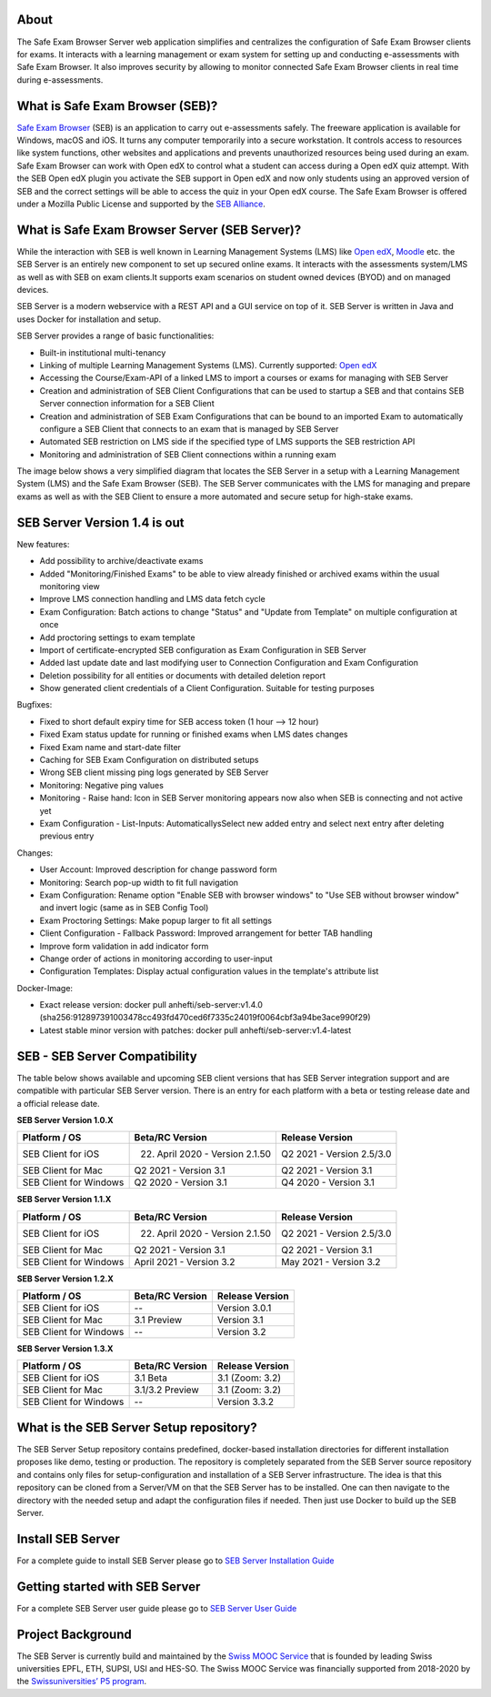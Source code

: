 
.. image:: https://readthedocs.org/projects/seb-server-setup/badge/?version=latest
    :target: https://seb-server-setup.readthedocs.io/en/latest/?badge=latest
    :alt: Documentation Status

About
-----
The Safe Exam Browser Server web application simplifies and centralizes the configuration of Safe Exam Browser clients for exams. It interacts with a learning management or exam system for setting up and conducting e-assessments with Safe Exam Browser. It also improves security by allowing to monitor connected Safe Exam Browser clients in real time during e-assessments.

What is Safe Exam Browser (SEB)?
--------------------------------

`Safe Exam Browser <https://safeexambrowser.org/>`_ (SEB) is an application to carry out e-assessments safely. 
The freeware application is available for Windows, macOS and iOS. It turns any computer temporarily into a secure workstation. 
It controls access to resources like system functions, other websites and applications and prevents unauthorized resources being 
used during an exam. Safe Exam Browser can work with Open edX to control what a student can access during a Open edX quiz attempt. 
With the SEB Open edX plugin you activate the SEB support in Open edX and now only students using an approved version of SEB and the 
correct settings will be able to access the quiz in your Open edX course. The Safe Exam Browser is offered under a Mozilla Public License 
and supported by the `SEB Alliance <https://safeexambrowser.org/alliance/>`_.


What is Safe Exam Browser Server (SEB Server)?
----------------------------------------------

While the interaction with SEB is well known in Learning Management Systems (LMS) like `Open edX <https://open.edx.org/>`_, 
`Moodle <https://moodle.org/>`_ etc. the SEB Server is an entirely new component to set up secured online exams. 
It interacts with the assessments system/LMS as well as with SEB on exam clients.It supports exam scenarios on student owned devices (BYOD) 
and on managed devices.

SEB Server is a modern webservice with a REST API and a GUI service on top of it. SEB Server is written in Java and uses Docker for installation and setup.

SEB Server provides a range of basic functionalities:

- Built-in institutional multi-tenancy 
- Linking of multiple Learning Management Systems (LMS). Currently supported: `Open edX <https://open.edx.org/>`_
- Accessing the Course/Exam-API of a linked LMS to import a courses or exams for managing with SEB Server
- Creation and administration of SEB Client Configurations that can be used to startup a SEB and that contains SEB Server connection information for a SEB Client
- Creation and administration of SEB Exam Configurations that can be bound to an imported Exam to automatically configure a SEB Client that connects to an exam that is managed by SEB Server
- Automated SEB restriction on LMS side if the specified type of LMS supports the SEB restriction API
- Monitoring and administration of SEB Client connections within a running exam

The image below shows a very simplified diagram that locates the SEB Server in a setup with a Learning Management System (LMS) and the 
Safe Exam Browser (SEB). The SEB Server communicates with the LMS for managing and prepare exams as well as with the SEB Client to ensure 
a more automated and secure setup for high-stake exams.

.. image:: https://raw.githubusercontent.com/SafeExamBrowser/seb-server-setup/master/docs/images/seb-sebserver-lms.png
    :align: center
    :target: https://raw.githubusercontent.com/SafeExamBrowser/seb-server-setup/master/docs/images/seb-sebserver-lms.png

SEB Server Version 1.4 is out
-------------------------------

New features:

- Add possibility to archive/deactivate exams
- Added "Monitoring/Finished Exams" to be able to view already finished or archived exams within the usual monitoring view
- Improve LMS connection handling and LMS data fetch cycle
- Exam Configuration: Batch actions to change "Status" and "Update from Template" on multiple configuration at once
- Add proctoring settings to exam template
- Import of certificate-encrypted SEB configuration as Exam Configuration in SEB Server
- Added last update date and last modifying user to Connection Configuration and Exam Configuration
- Deletion possibility for all entities or documents with detailed deletion report
- Show generated client credentials of a Client Configuration. Suitable for testing purposes

Bugfixes:

- Fixed to short default expiry time for SEB access token (1 hour --> 12 hour) 
- Fixed Exam status update for running or finished exams when LMS dates changes
- Fixed Exam name and start-date filter
- Caching for SEB Exam Configuration on distributed setups
- Wrong SEB client missing ping logs generated by SEB Server
- Monitoring: Negative ping values
- Monitoring - Raise hand: Icon in SEB Server monitoring appears now also when SEB is connecting and not active yet
- Exam Configuration - List-Inputs: AutomaticallysSelect new added entry and select next entry after deleting previous entry

Changes:

- User Account: Improved description for change password form
- Monitoring: Search pop-up width to fit full navigation
- Exam Configuration: Rename option "Enable SEB with browser windows" to "Use SEB without browser window" and invert logic (same as in SEB Config Tool)
- Exam Proctoring Settings: Make popup larger to fit all settings
- Client Configuration - Fallback Password: Improved arrangement for better TAB handling 
- Improve form validation in add indicator form
- Change order of actions in monitoring according to user-input
- Configuration Templates: Display actual configuration values in the template's attribute list


Docker-Image:

- Exact release version: docker pull anhefti/seb-server:v1.4.0 (sha256:912897391003478cc493fd470ced6f7335c24019f0064cbf3a94be3ace990f29)
- Latest stable minor version with patches: docker pull anhefti/seb-server:v1.4-latest
    
    
SEB - SEB Server Compatibility
------------------------------

The table below shows available and upcoming SEB client versions that has SEB Server integration support and are compatible with particular 
SEB Server version. There is an entry for each platform with a beta or testing release date and a official release date.

**SEB Server Version 1.0.X**

.. csv-table::
   :header: "Platform / OS", "Beta/RC Version", "Release Version"

   "SEB Client for iOS", "22. April 2020 - Version 2.1.50", "Q2 2021 - Version 2.5/3.0"
   "SEB Client for Mac", "Q2 2021 - Version 3.1", "Q2 2021 - Version 3.1"
   "SEB Client for Windows", "Q2 2020 - Version 3.1", "Q4 2020 - Version 3.1"
   
**SEB Server Version 1.1.X**

.. csv-table::
   :header: "Platform / OS", "Beta/RC Version", "Release Version"

   "SEB Client for iOS", "22. April 2020 - Version 2.1.50", "Q2 2021 - Version 2.5/3.0"
   "SEB Client for Mac", "Q2 2021 - Version 3.1", "Q2 2021 - Version 3.1"
   "SEB Client for Windows", "April 2021 - Version 3.2", "May 2021 - Version 3.2"
   
**SEB Server Version 1.2.X**

.. csv-table::
   :header: "Platform / OS", "Beta/RC Version", "Release Version"

   "SEB Client for iOS", "--", "Version 3.0.1 "
   "SEB Client for Mac", "3.1 Preview", "Version 3.1"
   "SEB Client for Windows", "--", "Version 3.2"
   
**SEB Server Version 1.3.X**

.. csv-table::
   :header: "Platform / OS", "Beta/RC Version", "Release Version"

   "SEB Client for iOS", "3.1 Beta", "3.1 (Zoom: 3.2) "
   "SEB Client for Mac", "3.1/3.2 Preview", "3.1 (Zoom: 3.2)"
   "SEB Client for Windows", "--", "Version 3.3.2"

What is the SEB Server Setup repository?
----------------------------------------

The SEB Server Setup repository contains predefined, docker-based installation directories for different installation proposes like demo, 
testing or production. The repository is completely separated from the SEB Server source repository and contains only files for 
setup-configuration and installation of a SEB Server infrastructure. The idea is that this repository can be cloned from a Server/VM on 
that the SEB Server has to be installed. One can then navigate to the directory with the needed setup and adapt the configuration files if needed. 
Then just use Docker to build up the SEB Server.

Install SEB Server
------------------

For a complete guide to install SEB Server please go to `SEB Server Installation Guide <https://seb-server-setup.readthedocs.io/en/latest/overview.html>`_

Getting started with SEB Server
-------------------------------

For a complete SEB Server user guide please go to `SEB Server User Guide <https://seb-server.readthedocs.io/en/latest/#>`_

Project Background
------------------

The SEB Server is currently build and maintained by the `Swiss MOOC Service <https://www.swissmooc.ch/>`_ that is founded by leading Swiss universities EPFL, ETH, SUPSI, USI and HES-SO. The Swiss MOOC Service was financially supported from 2018-2020 by the `Swissuniversities’ P5 program <https://www.swissuniversities.ch/themen/digitalisierung/p-5-wissenschaftliche-information>`_.

